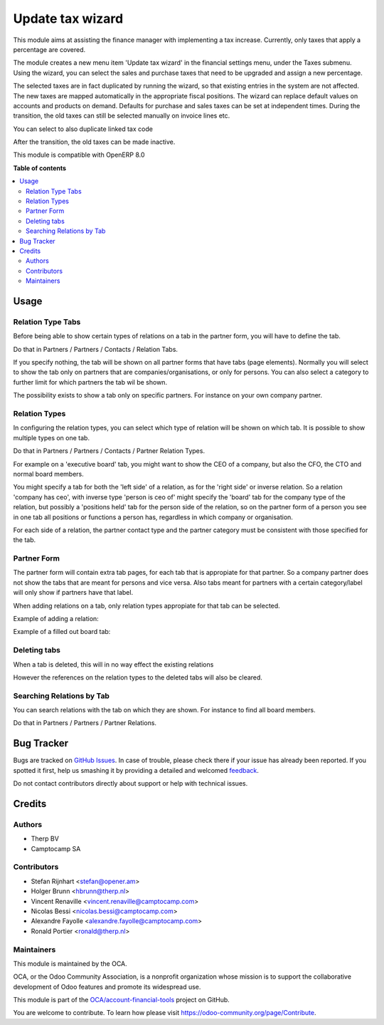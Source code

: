 =================
Update tax wizard
=================

.. !!!!!!!!!!!!!!!!!!!!!!!!!!!!!!!!!!!!!!!!!!!!!!!!!!!!
   !! This file is generated by oca-gen-addon-readme !!
   !! changes will be overwritten.                   !!
   !!!!!!!!!!!!!!!!!!!!!!!!!!!!!!!!!!!!!!!!!!!!!!!!!!!!

.. |badge1| image:: https://img.shields.io/badge/maturity-Beta-yellow.png
    :target: https://odoo-community.org/page/development-status
    :alt: Beta
.. |badge2| image:: https://img.shields.io/badge/licence-AGPL--3-blue.png
    :target: http://www.gnu.org/licenses/agpl-3.0-standalone.html
    :alt: License: AGPL-3
.. |badge3| image:: https://img.shields.io/badge/github-OCA%2Faccount--financial--tools-lightgray.png?logo=github
    :target: https://github.com/OCA/account-financial-tools/tree/8.0/account_tax_update
    :alt: OCA/account-financial-tools
.. |badge4| image:: https://img.shields.io/badge/weblate-Translate%20me-F47D42.png
    :target: https://translation.odoo-community.org/projects/account-financial-tools-8-0/account-financial-tools-8-0-account_tax_update
    :alt: Translate me on Weblate
.. |badge5| image:: https://img.shields.io/badge/runbot-Try%20me-875A7B.png
    :target: https://runbot.odoo-community.org/runbot/92/8.0
    :alt: Try me on Runbot

|badge1| |badge2| |badge3| |badge4| |badge5| 

This module aims at assisting the finance manager with implementing a tax
increase. Currently, only taxes that apply a percentage are covered.

The module creates a new menu item 'Update tax wizard' in the financial
settings menu, under the Taxes submenu. Using the wizard, you can select
the sales and purchase taxes that need to be upgraded and assign a new
percentage.

The selected taxes are in fact duplicated by running the wizard, so that
existing entries in the system are not affected. The new taxes are mapped
automatically in the appropriate fiscal positions. The wizard can replace
default values on accounts and products on demand. Defaults for purchase
and sales taxes can be set at independent times. During the transition,
the old taxes can still be selected manually on invoice lines etc.

You can select to also duplicate linked tax code

After the transition, the old taxes can be made inactive.

This module is compatible with OpenERP 8.0

**Table of contents**

.. contents::
   :local:

Usage
=====

Relation Type Tabs
~~~~~~~~~~~~~~~~~~

Before being able to show certain types of relations on a tab in the partner
form, you will have to define the tab.

Do that in Partners / Partners / Contacts / Relation Tabs.

.. image:: https://raw.githubusercontent.com/OCA/partner-contact/10.0/partner_multi_relation_tabs/static/description/partner_multi_relation_tabs-tab-configuration.png

If you specify nothing, the tab will be shown on all partner forms that have
tabs (page elements). Normally you will select to show the tab only on
partners that are companies/organisations, or only for persons. You can also
select a category to further limit for which partners the tab wil be shown.

The possibility exists to show a tab only on specific partners. For instance
on your own company partner.

Relation Types
~~~~~~~~~~~~~~

In configuring the relation types, you can select which type of relation will
be shown on which tab. It is possible to show multiple types on one tab.

Do that in Partners / Partners / Contacts / Partner Relation Types.

For example on a 'executive board' tab, you might want to show the CEO of a
company, but also the CFO, the CTO and normal board members.

You might specify a tab for both the 'left side' of a relation, as for the
'right side' or inverse relation. So a relation 'company has ceo', with
inverse type 'person is ceo of' might specify the 'board' tab for the
company type of the relation, but possibly a 'positions held' tab for the
person side of the relation, so on the partner form of a person you see in
one tab all positions or functions a person has, regardless in which company
or organisation.

For each side of a relation, the partner contact type and the partner category
must be consistent with those specified for the tab.

.. image:: https://raw.githubusercontent.com/OCA/partner-contact/10.0/partner_multi_relation_tabs/static/description/partner_multi_relation_tabs-relation-type-configuration.png

Partner Form
~~~~~~~~~~~~

The partner form will contain extra tab pages, for each tab that is
appropiate for that partner. So a company partner does not show the tabs that
are meant for persons and vice versa. Also tabs meant for partners with
a certain category/label will only show if partners have that label.

When adding relations on a tab, only relation types appropiate for that tab
can be selected.

Example of adding a relation:

.. image:: https://raw.githubusercontent.com/OCA/partner-contact/10.0/partner_multi_relation_tabs/static/description/partner_multi_relation_tabs-partner-edit.png

Example of a filled out board tab:

.. image:: https://raw.githubusercontent.com/OCA/partner-contact/10.0/partner_multi_relation_tabs/static/description/partner_multi_relation_tabs-partner-display.png

Deleting tabs
~~~~~~~~~~~~~

When a tab is deleted, this will in no way effect the existing relations

However the references on the relation types to the deleted tabs will also be
cleared.

Searching Relations by Tab
~~~~~~~~~~~~~~~~~~~~~~~~~~

You can search relations with the tab on which they are shown. For instance
to find all board members.

Do that in Partners / Partners / Partner Relations.

.. image:: https://raw.githubusercontent.com/OCA/partner-contact/10.0/partner_multi_relation_tabs/static/description/partner_multi_relation_tabs-relation-search.png

Bug Tracker
===========

Bugs are tracked on `GitHub Issues <https://github.com/OCA/account-financial-tools/issues>`_.
In case of trouble, please check there if your issue has already been reported.
If you spotted it first, help us smashing it by providing a detailed and welcomed
`feedback <https://github.com/OCA/account-financial-tools/issues/new?body=module:%20account_tax_update%0Aversion:%208.0%0A%0A**Steps%20to%20reproduce**%0A-%20...%0A%0A**Current%20behavior**%0A%0A**Expected%20behavior**>`_.

Do not contact contributors directly about support or help with technical issues.

Credits
=======

Authors
~~~~~~~

* Therp BV
* Camptocamp SA

Contributors
~~~~~~~~~~~~

* Stefan Rijnhart <stefan@opener.am>
* Holger Brunn <hbrunn@therp.nl>
* Vincent Renaville <vincent.renaville@camptocamp.com>
* Nicolas Bessi <nicolas.bessi@camptocamp.com>
* Alexandre Fayolle <alexandre.fayolle@camptocamp.com>
* Ronald Portier <ronald@therp.nl>

Maintainers
~~~~~~~~~~~

This module is maintained by the OCA.

.. image:: https://odoo-community.org/logo.png
   :alt: Odoo Community Association
   :target: https://odoo-community.org

OCA, or the Odoo Community Association, is a nonprofit organization whose
mission is to support the collaborative development of Odoo features and
promote its widespread use.

This module is part of the `OCA/account-financial-tools <https://github.com/OCA/account-financial-tools/tree/8.0/account_tax_update>`_ project on GitHub.

You are welcome to contribute. To learn how please visit https://odoo-community.org/page/Contribute.
